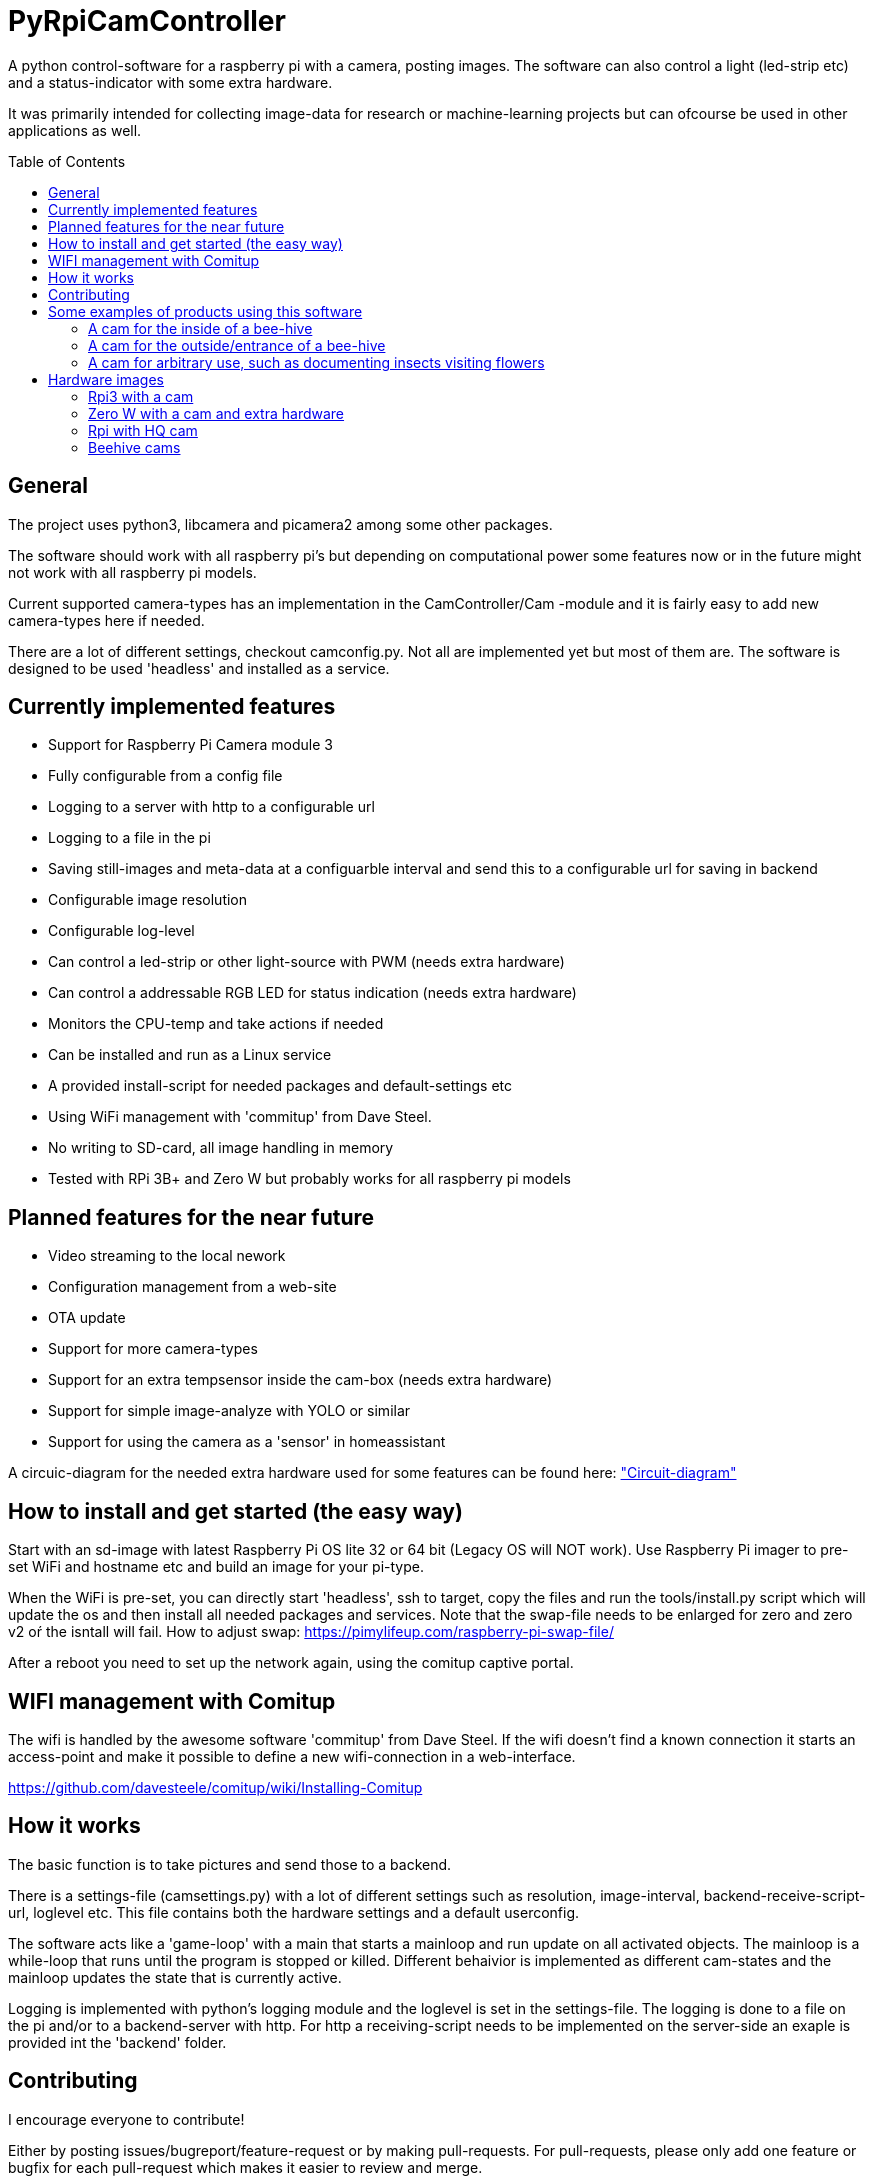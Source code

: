 :toc:
:toc-title: Table of Contents
:toc-placement: preamble
= PyRpiCamController

A python control-software for a raspberry pi with a camera, posting images. The software can also control a light (led-strip etc) and a status-indicator with some extra hardware. 

It was primarily intended for collecting image-data for research or machine-learning projects but can ofcourse be used in other applications as well.


== General

The project uses python3, libcamera and picamera2 among some other packages.

The software should work with all raspberry pi's but depending on computational power some features now or in the future might not work with all raspberry pi models.

Current supported camera-types has an implementation in the CamController/Cam -module and it is fairly easy to add new camera-types here if needed. 

There are a lot of different settings, checkout camconfig.py. Not all are implemented yet but most of them are.
The software is designed to be used 'headless' and installed as a service. 

== Currently implemented features

* Support for Raspberry Pi Camera module 3
* Fully configurable from a config file
* Logging to a server with http to a configurable url
* Logging to a file in the pi
* Saving still-images and meta-data at a configuarble interval and send this to a configurable url for saving in backend
* Configurable image resolution 
* Configurable log-level
* Can control a led-strip or other light-source with PWM (needs extra hardware)
* Can control a addressable RGB LED for status indication (needs extra hardware)
* Monitors the CPU-temp and take actions if needed
* Can be installed and run as a Linux service
* A provided install-script for needed packages and default-settings etc
* Using WiFi management with 'commitup' from Dave Steel. 
* No writing to SD-card, all image handling in memory
* Tested with RPi 3B+ and Zero W but probably works for all raspberry pi models

== Planned features for the near future

* Video streaming to the local nework
* Configuration management from a web-site
* OTA update
* Support for more camera-types
* Support for an extra tempsensor inside the cam-box (needs extra hardware)
* Support for simple image-analyze with YOLO or similar
* Support for using the camera as a 'sensor' in homeassistant 

A circuic-diagram for the needed extra hardware used for some features can be found here: link:_doc/extra_hardware.pdf["Circuit-diagram"]

== How to install and get started (the easy way)

Start with an sd-image with latest Raspberry Pi OS lite 32 or 64 bit (Legacy OS will NOT work). Use Raspberry Pi imager to pre-set WiFi and hostname etc and build an image for your pi-type.

When the WiFi is pre-set, you can directly start 'headless', ssh to target, copy the files and run the tools/install.py script which will update the os and then install all needed packages and services. Note that the swap-file needs to be enlarged for zero and zero v2 oŕ the isntall will fail. How to adjust swap: https://pimylifeup.com/raspberry-pi-swap-file/

After a reboot you need to set up the network again, using the comitup captive portal.


== WIFI management with Comitup
The wifi is handled by the awesome software 'commitup' from Dave Steel. If the wifi doesn't find a known connection it starts an access-point and make it possible to define a new wifi-connection in a web-interface. 

https://github.com/davesteele/comitup/wiki/Installing-Comitup

== How it works
The basic function is to take pictures and send those to a backend.

There is a settings-file (camsettings.py) with a lot of different settings such as resolution, image-interval, backend-receive-script-url, loglevel etc. This file contains both the hardware settings and a default userconfig.

The software acts like a 'game-loop' with a main that starts a mainloop and run update on all activated objects. The mainloop is a while-loop that runs until the program is stopped or killed. Different behaivior is implemented as different cam-states and the mainloop updates the state that is currently active.

Logging is implemented with python's logging module and the loglevel is set in the settings-file. The logging is done to a file on the pi and/or to a backend-server with http. For http a receiving-script needs to be implemented on the server-side an exaple is provided int the 'backend' folder.

== Contributing

I encourage everyone to contribute! 

Either by posting issues/bugreport/feature-request or by making pull-requests. For pull-requests, please only add one feature or bugfix for each pull-request which makes it easier to review and merge.


== Some examples of products using this software

=== A cam for the inside of a bee-hive

A raspberry pi 3B+ using a picam3 with a 'wide-lens' and auto-focus. The software controls a lightbox and a status-led.

=== A cam for the outside/entrance of a bee-hive

A raspberry pi Zero W using a picam3 with a 'std-lens' and auto-focus in a waterproof box. The software controls a status-led on the backside of the box.

=== A cam for arbitrary use, such as documenting insects visiting flowers

A Raspberry pi 3B+ using a picam3HQ camera on a tri-pod.

== Hardware images

=== Rpi3 with a cam

image::_doc/rpi3_picam3.jpg["Rpi3 with a cam"]

=== Zero W with a cam and extra hardware
image::_doc/zerow_picam3.jpg["Zero W with a cam and extra hardware"]


=== Rpi with HQ cam
image::_doc/rpi3-hq-cam.jpg["Rpi3 with a HQ camera"]

=== Beehive cams
image::_doc/bee-hive-cams.jpg["Beehive cam"s]
